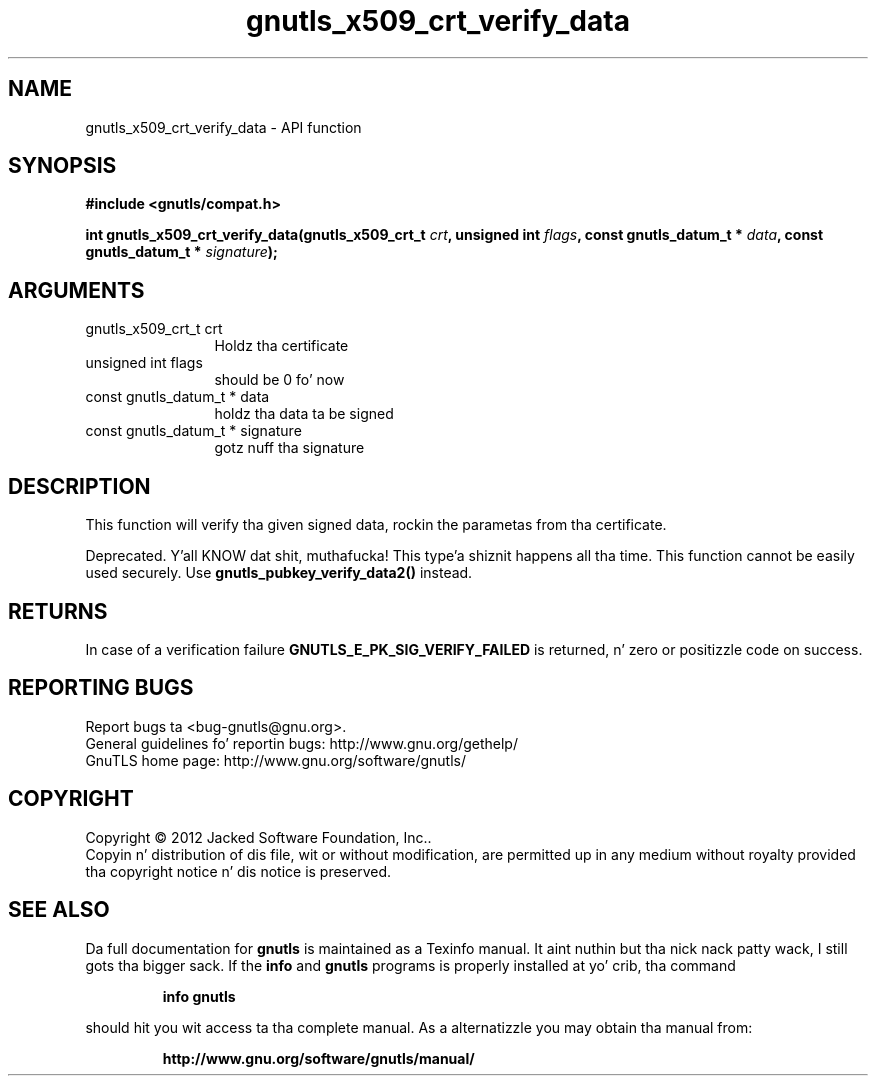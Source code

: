 .\" DO NOT MODIFY THIS FILE!  Dat shiznit was generated by gdoc.
.TH "gnutls_x509_crt_verify_data" 3 "3.1.15" "gnutls" "gnutls"
.SH NAME
gnutls_x509_crt_verify_data \- API function
.SH SYNOPSIS
.B #include <gnutls/compat.h>
.sp
.BI "int gnutls_x509_crt_verify_data(gnutls_x509_crt_t " crt ", unsigned int " flags ", const gnutls_datum_t * " data ", const gnutls_datum_t * " signature ");"
.SH ARGUMENTS
.IP "gnutls_x509_crt_t crt" 12
Holdz tha certificate
.IP "unsigned int flags" 12
should be 0 fo' now
.IP "const gnutls_datum_t * data" 12
holdz tha data ta be signed
.IP "const gnutls_datum_t * signature" 12
gotz nuff tha signature
.SH "DESCRIPTION"
This function will verify tha given signed data, rockin the
parametas from tha certificate.

Deprecated. Y'all KNOW dat shit, muthafucka! This type'a shiznit happens all tha time. This function cannot be easily used securely. 
Use \fBgnutls_pubkey_verify_data2()\fP instead.
.SH "RETURNS"
In case of a verification failure \fBGNUTLS_E_PK_SIG_VERIFY_FAILED\fP 
is returned, n' zero or positizzle code on success.
.SH "REPORTING BUGS"
Report bugs ta <bug-gnutls@gnu.org>.
.br
General guidelines fo' reportin bugs: http://www.gnu.org/gethelp/
.br
GnuTLS home page: http://www.gnu.org/software/gnutls/

.SH COPYRIGHT
Copyright \(co 2012 Jacked Software Foundation, Inc..
.br
Copyin n' distribution of dis file, wit or without modification,
are permitted up in any medium without royalty provided tha copyright
notice n' dis notice is preserved.
.SH "SEE ALSO"
Da full documentation for
.B gnutls
is maintained as a Texinfo manual. It aint nuthin but tha nick nack patty wack, I still gots tha bigger sack.  If the
.B info
and
.B gnutls
programs is properly installed at yo' crib, tha command
.IP
.B info gnutls
.PP
should hit you wit access ta tha complete manual.
As a alternatizzle you may obtain tha manual from:
.IP
.B http://www.gnu.org/software/gnutls/manual/
.PP
